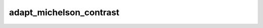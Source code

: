
adapt_michelson_contrast
========================



.. py:function:: stimupy.utils.adapt_michelson_contrast(img, michelson_contrast, mean_luminance=None)


   Adapt Michelson contrast of image

   :param img: stimulus array
   :type img: np.ndarray
   :param michelson_contrast: desired Michelson contrast
   :type michelson_contrast: float
   :param mean_luminance: desired mean luminance; if None (default), dont change mean luminance
   :type mean_luminance: float

   :returns: **img** -- image with adapted michelson contrast and mean luminance if passed
   :rtype: np.ndarray




 